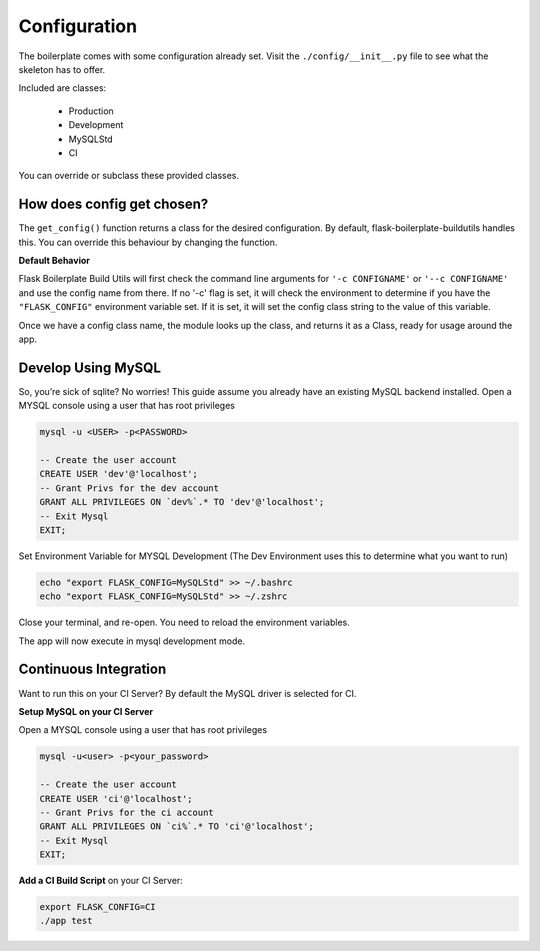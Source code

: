 Configuration
==================================================

The boilerplate comes with some configuration already set.  Visit the ``./config/__init__.py`` file to see what the skeleton has to offer.

Included are classes: 

    - Production
    - Development
    - MySQLStd
    - CI

You can override or subclass these provided classes.

How does config get chosen?
#########################################

The ``get_config()`` function returns a class for the desired configuration. By default, flask-boilerplate-buildutils handles this. You can override this behaviour by changing the function.

**Default Behavior**

Flask Boilerplate Build Utils will first check the command line arguments for ``'-c CONFIGNAME'`` or ``'--c CONFIGNAME'`` and use the config name from there. If no '-c' flag is set, it will check the environment to determine if you have the ``"FLASK_CONFIG"`` environment variable set. If it is set, it will set the config class string to the value of this variable. 

Once we have a config class name, the module looks up the class, and returns it as a Class, ready for usage around the app. 


Develop Using MySQL
#########################################

So, you’re sick of sqlite? No worries! This guide assume you already have an existing MySQL backend installed. Open a MYSQL console using a user that has root privileges

.. code-block:: mysql

    mysql -u <USER> -p<PASSWORD>

    -- Create the user account 
    CREATE USER 'dev'@'localhost'; 
    -- Grant Privs for the dev account 
    GRANT ALL PRIVILEGES ON `dev%`.* TO 'dev'@'localhost'; 
    -- Exit Mysql 
    EXIT;

Set Environment Variable for MYSQL Development (The Dev Environment uses this to
determine what you want to run)

.. code-block:: bash

    echo "export FLASK_CONFIG=MySQLStd" >> ~/.bashrc 
    echo "export FLASK_CONFIG=MySQLStd" >> ~/.zshrc

Close your terminal, and re-open. You need to reload the environment variables.

The app will now execute in mysql development mode.

Continuous Integration
#########################################


Want to run this on your CI Server? By default the MySQL driver is selected for CI. 

**Setup MySQL on your CI Server**

Open a MYSQL console using a user that has root privileges

.. code-block:: mysql

    mysql -u<user> -p<your_password>

    -- Create the user account 
    CREATE USER 'ci'@'localhost'; 
    -- Grant Privs for the ci account 
    GRANT ALL PRIVILEGES ON `ci%`.* TO 'ci'@'localhost'; 
    -- Exit Mysql 
    EXIT;

**Add a CI Build Script** on your CI Server:

.. code-block:: bash

    export FLASK_CONFIG=CI
    ./app test



